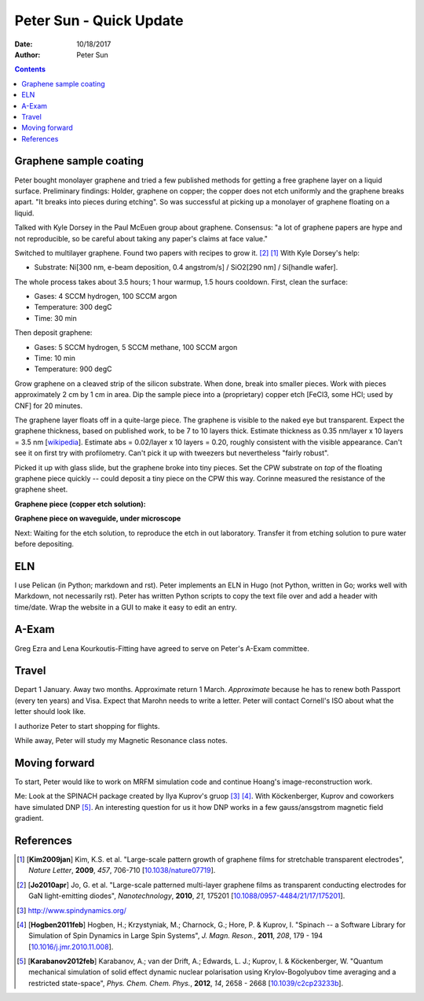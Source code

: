 ========================
Peter Sun - Quick Update
========================

:date: 10/18/2017
:author: Peter Sun

.. contents::

Graphene sample coating
=======================

Peter bought monolayer graphene and tried a few published methods for getting a free graphene layer on a liquid surface.  Preliminary findings: Holder, graphene on copper; the copper does not etch uniformly and the graphene breaks apart.  "It breaks into pieces during etching".  So was successful at picking up a monolayer of graphene floating on a liquid. 

Talked with Kyle Dorsey in the Paul McEuen group about graphene.  Consensus: "a lot of graphene papers are hype and not reproducible, so be careful about taking any paper's claims at face value."  

Switched to multilayer graphene. Found two papers with recipes to grow it. [#Jo2010apr]_ [#Kim2009jan]_  With Kyle Dorsey's help:

* Substrate: Ni[300 nm, e-beam deposition, 0.4 angstrom/s] / SiO2[290 nm] / Si[handle wafer]. 

The whole process takes about 3.5 hours; 1 hour warmup, 1.5 hours cooldown.  First, clean the surface: 

* Gases: 4 SCCM hydrogen, 100 SCCM argon

* Temperature: 300 degC

* Time: 30 min

Then deposit graphene:

* Gases: 5 SCCM hydrogen, 5 SCCM methane, 100 SCCM argon

* Time: 10 min

* Temperature: 900 degC

Grow graphene on a cleaved strip of the silicon substrate.  When done, break into smaller pieces.  Work with pieces approximately 2 cm by 1 cm in area.  Dip the sample piece into a (proprietary) copper etch [FeCl3, some HCl; used by CNF] for 20 minutes.  
 
The graphene layer floats off in a quite-large piece.  The graphene is visible to the naked eye but transparent.  Expect the graphene thickness, based on published work, to be 7 to 10 layers thick.  Estimate thickness as 0.35 nm/layer x 10 layers = 3.5 nm [`wikipedia <https://en.wikipedia.org/wiki/Graphene>`__].  Estimate abs = 0.02/layer x 10 layers = 0.20, roughly consistent with the visible appearance. Can't see it on first try with profilometry.  Can't pick it up with tweezers but nevertheless "fairly robust".

Picked it up with glass slide, but the graphene broke into tiny pieces.  Set the CPW substrate on *top* of the floating graphene piece quickly -- could deposit a tiny piece on the CPW this way.  Corinne measured the resistance of the graphene sheet.

**Graphene piece (copper etch solution):**

.. image:: ./Peter-Files/Graphene/Graphene_on_water_20171017.jpg
   :width: 80 %

**Graphene piece on waveguide, under microscope**

.. image:: ./Peter-Files/Graphene/Graphene_on_waveguide_20171017.jpg
   :width: 80 %

Next: Waiting for the etch solution, to reproduce the etch in out laboratory.  Transfer it from etching solution to pure water before depositing.

ELN
===

I use Pelican (in Python; markdown and rst).  Peter implements an ELN in Hugo (not Python, written in Go; works well with Markdown, not necessarily rst).  Peter has written Python scripts to copy the text file over and add a header with time/date.  Wrap the website in a GUI to make it easy to edit an entry.

A-Exam
======

Greg Ezra and Lena Kourkoutis-Fitting have agreed to serve on Peter's A-Exam committee.

Travel
======

Depart 1 January.  Away two months.  Approximate return 1 March.  *Approximate* because he has to renew both Passport (every ten years) and Visa.  Expect that Marohn needs to write a letter.  Peter will contact Cornell's ISO about what the letter should look like.

I authorize Peter to start shopping for flights.

While away, Peter will study my Magnetic Resonance class notes.

Moving forward
==============

To start, Peter would like to work on MRFM simulation code and continue Hoang's image-reconstruction work.  

Me: Look at the SPINACH package created by Ilya Kuprov's gruop [#Spinach]_ [#Hogben2011feb]_.  With Köckenberger, Kuprov and coworkers have simulated DNP [#Karabanov2012feb]_.  An interesting question for us it how DNP works in a few gauss/ansgstrom magnetic field gradient.

References
==========
.. [#Kim2009jan] [**Kim2009jan**] Kim, K.S. et al. "Large-scale pattern growth of graphene films for stretchable transparent electrodes", *Nature Letter*, **2009**, *457*, 706-710 [`10.1038/nature07719 <https://doi.org/10.1038/nature07719>`__].

.. [#Jo2010apr] [**Jo2010apr**] Jo, G. et al. "Large-scale patterned multi-layer graphene films as transparent conducting electrodes for GaN light-emitting diodes", *Nanotechnology*, **2010**, *21*, 175201 [`10.1088/0957-4484/21/17/175201 <https://doi.org/10.1088/0957-4484/21/17/175201>`__].

.. [#Spinach] http://www.spindynamics.org/

.. [#Hogben2011feb] [**Hogben2011feb**] Hogben, H.; Krzystyniak, M.; Charnock, G.; Hore, P. & Kuprov, I. "Spinach -- a Software Library for Simulation of Spin Dynamics in Large Spin Systems", *J. Magn. Reson.*, **2011**, *208*, 179 - 194 [`10.1016/j.jmr.2010.11.008 <https://doi.org/10.1016/j.jmr.2010.11.008>`__].

.. [#Karabanov2012feb] [**Karabanov2012feb**] Karabanov, A.; van der Drift, A.; Edwards, L. J.; Kuprov, I. & Köckenberger, W. "Quantum mechanical simulation of solid effect dynamic nuclear polarisation using Krylov-Bogolyubov time averaging and a restricted state-space", *Phys. Chem. Chem. Phys.*, **2012**, *14*, 2658 - 2668 [`10.1039/c2cp23233b <https://doi.org/10.1039/c2cp23233b>`__].